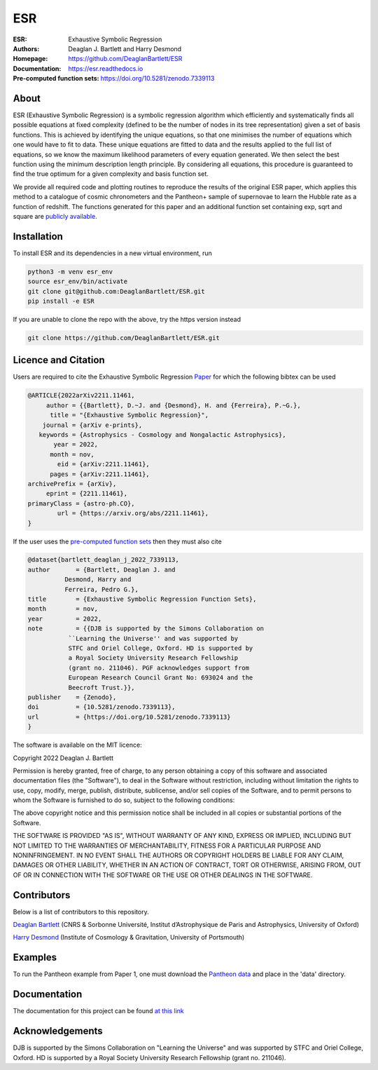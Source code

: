 ESR
----

:ESR: Exhaustive Symbolic Regression
:Authors: Deaglan J. Bartlett and Harry Desmond
:Homepage: https://github.com/DeaglanBartlett/ESR 
:Documentation: https://esr.readthedocs.io
:Pre-computed function sets: https://doi.org/10.5281/zenodo.7339113

.. image:: https://readthedocs.org/projects/esr/badge/?version=latest
  :target: https://esr.readthedocs.io/en/latest/?badge=latest
  :alt: Documentation Status

.. image:: https://img.shields.io/badge/astro.CO-arXiv%32211.11461-B31B1B.svg
  :target: https://arxiv.org/abs/2211.11461

.. image:: https://zenodo.org/badge/DOI/10.5281/zenodo.7339113.svg
   :target: https://doi.org/10.5281/zenodo.7339113

About
=====

ESR (Exhaustive Symbolic Regression) is a symbolic regression algorithm which efficiently 
and systematically finds all possible equations at fixed complexity 
(defined to be the number of nodes in its tree representation)
given a set of basis functions.
This is achieved by identifying the unique equations, so that one
minimises the number of equations which one would have to fit to data.
These unique equations are fitted to data and the results applied to
the full list of equations, so we know the maximum likelihood parameters
of every equation generated.
We then select the best function using the minimum description length principle.
By considering all equations, this procedure is guaranteed 
to find the true optimum for a
given complexity and basis function set.

We provide all required code and plotting routines to reproduce the 
results of the original ESR paper, which applies this method
to a catalogue of cosmic chronometers and the Pantheon+ sample of 
supernovae to learn the Hubble rate as a function of redshift.
The functions generated for this paper and an additional function
set containing exp, sqrt and square are 
`publicly available <https://doi.org/10.5281/zenodo.7339113>`_.

Installation
=============

To install ESR and its dependencies in a new virtual environment, run

.. code:: bash

	python3 -m venv esr_env
	source esr_env/bin/activate
	git clone git@github.com:DeaglanBartlett/ESR.git
	pip install -e ESR

If you are unable to clone the repo with the above, try the https version instead

.. code:: bash

	git clone https://github.com/DeaglanBartlett/ESR.git

Licence and Citation
====================

Users are required to cite the Exhaustive Symbolic Regression `Paper <https://arxiv.org/abs/2211.11461>`_
for which the following bibtex can be used

.. code:: bibtex

  @ARTICLE{2022arXiv2211.11461,
       author = {{Bartlett}, D.~J. and {Desmond}, H. and {Ferreira}, P.~G.},
        title = "{Exhaustive Symbolic Regression}",
      journal = {arXiv e-prints},
     keywords = {Astrophysics - Cosmology and Nongalactic Astrophysics},
         year = 2022,
        month = nov,
          eid = {arXiv:2211.11461},
        pages = {arXiv:2211.11461},
  archivePrefix = {arXiv},
       eprint = {2211.11461},
  primaryClass = {astro-ph.CO},
	  url = {https://arxiv.org/abs/2211.11461},
  }

If the user uses the `pre-computed function sets <https://doi.org/10.5281/zenodo.7339113>`_ 
then they must also cite

.. code:: bibtex

	@dataset{bartlett_deaglan_j_2022_7339113,
  	author       = {Bartlett, Deaglan J. and
                  Desmond, Harry and
                  Ferreira, Pedro G.},
  	title        = {Exhaustive Symbolic Regression Function Sets},
  	month        = nov,
  	year         = 2022,
  	note         = {{DJB is supported by the Simons Collaboration on 
                   ``Learning the Universe'' and was supported by
                   STFC and Oriel College, Oxford. HD is supported by
                   a Royal Society University Research Fellowship
                   (grant no. 211046). PGF acknowledges support from
                   European Research Council Grant No: 693024 and the
                   Beecroft Trust.}},
  	publisher    = {Zenodo},
  	doi          = {10.5281/zenodo.7339113},
  	url          = {https://doi.org/10.5281/zenodo.7339113}
	}

The software is available on the MIT licence:

Copyright 2022 Deaglan J. Bartlett

Permission is hereby granted, free of charge, to any person obtaining a copy of this software and associated documentation files (the "Software"), to deal in the Software without restriction, including without limitation the rights to use, copy, modify, merge, publish, distribute, sublicense, and/or sell copies of the Software, and to permit persons to whom the Software is furnished to do so, subject to the following conditions:

The above copyright notice and this permission notice shall be included in all copies or substantial portions of the Software.

THE SOFTWARE IS PROVIDED "AS IS", WITHOUT WARRANTY OF ANY KIND, EXPRESS OR IMPLIED, INCLUDING BUT NOT LIMITED TO THE WARRANTIES OF MERCHANTABILITY, FITNESS FOR A PARTICULAR PURPOSE AND NONINFRINGEMENT. IN NO EVENT SHALL THE AUTHORS OR COPYRIGHT HOLDERS BE LIABLE FOR ANY CLAIM, DAMAGES OR OTHER LIABILITY, WHETHER IN AN ACTION OF CONTRACT, TORT OR OTHERWISE, ARISING FROM, OUT OF OR IN CONNECTION WITH THE SOFTWARE OR THE USE OR OTHER DEALINGS IN THE SOFTWARE.

Contributors
============
Below is a list of contributors to this repository. 

`Deaglan Bartlett <https://github.com/DeaglanBartlett>`_ (CNRS & Sorbonne Université, Institut d’Astrophysique de Paris and Astrophysics, University of Oxford)

`Harry Desmond <https://github.com/harrydesmond>`_ (Institute of Cosmology & Gravitation, University of Portsmouth)

Examples
========

To run the Pantheon example from Paper 1, one must download the
`Pantheon data <https://github.com/PantheonPlusSH0ES/DataRelease>`_
and place in the 'data' directory.

Documentation
=============

The documentation for this project can be found
`at this link <https://esr.readthedocs.io/>`_

Acknowledgements
================
DJB is supported by the Simons Collaboration on "Learning the Universe" and was supported by STFC and Oriel College, Oxford.
HD is supported by a Royal Society University Research Fellowship (grant no. 211046).

